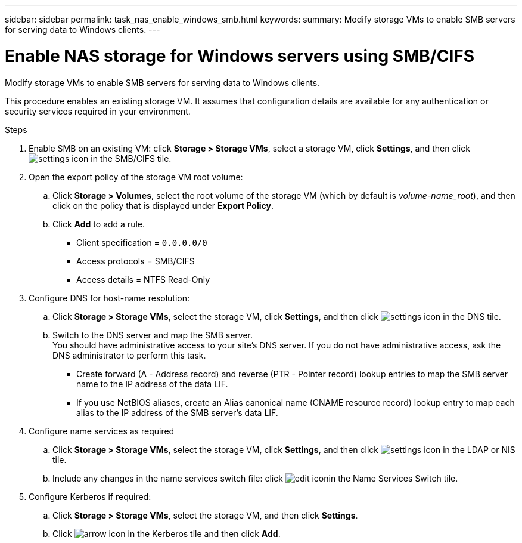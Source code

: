 ---
sidebar: sidebar
permalink: task_nas_enable_windows_smb.html
keywords:
summary: Modify storage VMs to enable SMB servers for serving data to Windows clients.
---

= Enable NAS storage for Windows servers using SMB/CIFS
:toc: macro
:toclevels: 1
:hardbreaks:
:nofooter:
:icons: font
:linkattrs:
:imagesdir: ./media/

[.lead]
Modify storage VMs to enable SMB servers for serving data to Windows clients.

This procedure enables an existing storage VM. It assumes that configuration details are available for any authentication or security services required in your environment.

//Question: Is it necessary to create a new export policy for the root volume, or should we modify the default policy?

.Steps

. Enable SMB on an existing VM: click *Storage > Storage VMs*, select a storage VM, click *Settings*, and then click image:icon_gear.gif[settings icon] in the SMB/CIFS tile.

. Open the export policy of the storage VM root volume:

.. Click *Storage > Volumes*, select the root volume of the storage VM (which by default is _volume-name_root_), and then click on the policy that is displayed under *Export Policy*.

.. Click *Add* to add a rule.

*** Client specification = `0.0.0.0/0`

*** Access protocols = SMB/CIFS

*** Access details = NTFS Read-Only

. Configure DNS for host-name resolution:

.. Click *Storage > Storage VMs*, select the storage VM, click *Settings*, and then click image:icon_gear.gif[settings icon] in the DNS tile.

.. Switch to the DNS server and map the SMB server.
You should have administrative access to your site's DNS server. If you do not have administrative access, ask the DNS administrator to perform this task.

*** Create forward (A - Address record) and reverse (PTR - Pointer record) lookup entries to map the SMB server name to the IP address of the data LIF.

*** If you use NetBIOS aliases, create an Alias canonical name (CNAME resource record) lookup entry to map each alias to the IP address of the SMB server's data LIF.

. Configure name services as required

.. Click *Storage > Storage VMs*, select the storage VM, click *Settings*, and then click image:icon_gear.gif[settings icon] in the LDAP or NIS tile.

.. Include any changes in the name services switch file: click image:icon_pencil.gif[edit icon]in the Name Services Switch tile.

. Configure Kerberos if required:

.. Click *Storage > Storage VMs*, select the storage VM, and then click *Settings*.

.. Click image:icon_arrow.gif[arrow icon] in the Kerberos tile and then click *Add*.
